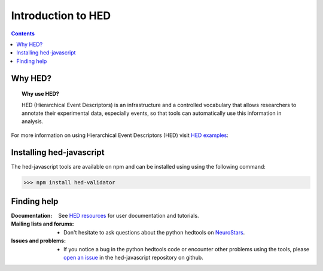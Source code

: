 .. _introduction:

=====================================================
Introduction to HED
=====================================================

.. contents:: **Contents**
    :local:
    :depth: 1

Why HED?
========

.. topic:: Why use HED?

   HED (Hierarchical Event Descriptors) is an infrastructure and
   a controlled vocabulary that allows researchers to annotate
   their experimental data, especially events,
   so that tools can automatically use this information in analysis.

For more information on using Hierarchical Event Descriptors (HED)
visit `HED examples <https://hed-examples.readthedocs.io/en/latest/index.html>`_:


Installing hed-javascript
=========================
The hed-javascript tools are available on npm and can be installed using
using the following command:

>>> npm install hed-validator


Finding help
============

:Documentation:

    See `HED resources <https://www.hed-resources.org>`_ for user documentation and tutorials.


:Mailing lists and forums:

    * Don't hesitate to ask questions about the python hedtools on `NeuroStars
      <https://neurostars.org/tags/hedtools>`_.

:Issues and problems:
    * If you notice a bug in the python hedtools code or encounter other problems using the tools, please `open an issue`_ in the
      hed-javascript repository on github.

.. _open an issue: https://github.com/hed-standard/hed-javascript/issues
